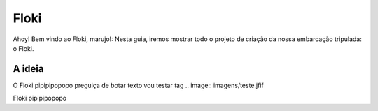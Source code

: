 Floki
=====

Ahoy! Bem vindo ao Floki, marujo!:
Nesta guia, iremos mostrar todo o projeto de criação da nossa embarcação tripulada: o Floki.

A ideia
------------

O Floki pipipipopopo preguiça de botar texto vou testar tag
.. image:: imagens/teste.jfif
   
Floki pipipipopopo
